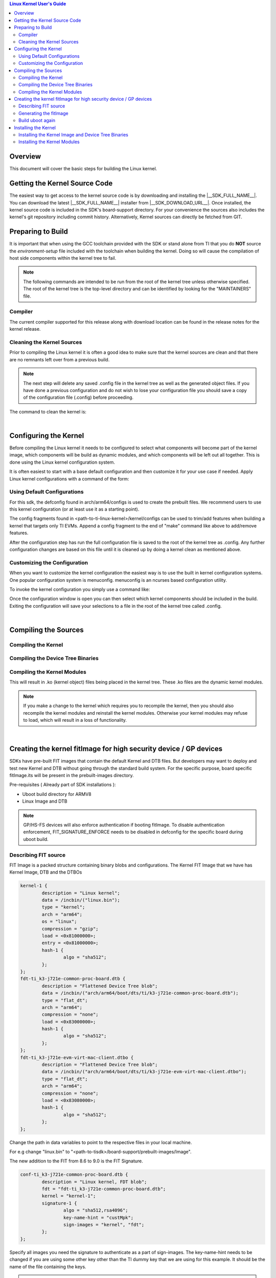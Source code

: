 .. contents:: Linux Kernel User's Guide

Overview
--------

This document will cover the basic steps for building the Linux kernel.

.. ifconfig:: CONFIG_part_family not in ('General_family', 'AM335X_family', 'AM437X_family')

   .. rubric:: Install host dependencies

   To install host dependencies for building TI Linux kernel source (standalone)
   on Ubuntu 22.04+, run the following command in the terminal prompt:

   .. code-block:: console

      sudo apt install git xz-utils build-essential flex bison bc libssl-dev libncurses-dev

Getting the Kernel Source Code
------------------------------

The easiest way to get access to the kernel source code is by
downloading and installing the |__SDK_FULL_NAME__|. You can download the
latest |__SDK_FULL_NAME__| installer from |__SDK_DOWNLOAD_URL__|. Once
installed, the kernel source code is included in the SDK's board-support
directory. For your convenience the sources also includes the kernel's
git repository including commit history.
Alternatively, Kernel sources can directly be fetched from GIT.

.. ifconfig:: CONFIG_sdk in ('SITARA')

    You can find the details about the git repository, branch and commit id in
    the :ref:`release-specific-build-information-kernel` section of the release notes.

.. _preparing-to-build:

Preparing to Build
------------------

It is important that when using the GCC toolchain provided with the SDK
or stand alone from TI that you do **NOT** source the
*environment-setup* file included with the toolchain when building the
kernel. Doing so will cause the compilation of host side components
within the kernel tree to fail.

.. note::
    The following commands are intended to be run from the root of the
    kernel tree unless otherwise specified. The root of the kernel tree is
    the top-level directory and can be identified by looking for the
    "MAINTAINERS" file.

.. _kernel-compiler:

Compiler
^^^^^^^^

..
  [comment] instructions for 32 bit processors
.. ifconfig:: CONFIG_part_family in ('General_family', 'AM335X_family', 'AM437X_family')

   Before compiling the kernel or kernel modules the SDK's toolchain needs
   to be added to the PATH environment variable

   .. code-block:: console

      export PATH=<sdk path>/linux-devkit/sysroots/x86_64-arago-linux/usr/bin:$PATH

..
  [comment] instructions for 64 bit processors
.. ifconfig:: CONFIG_part_family not in ('General_family', 'AM335X_family', 'AM437X_family')

   .. include:: Overview/GCC_ToolChain.rst
      :start-after: .. start_include_yocto_toolchain_host_setup
      :end-before: .. end_include_yocto_toolchain_host_setup

The current compiler supported for this release along with download
location can be found in the release notes for the kernel release.


Cleaning the Kernel Sources
^^^^^^^^^^^^^^^^^^^^^^^^^^^

Prior to compiling the Linux kernel it is often a good idea to make sure
that the kernel sources are clean and that there are no remnants left
over from a previous build.

.. note::
    The next step will delete any saved .config file in the kernel tree as
    well as the generated object files. If you have done a previous
    configuration and do not wish to lose your configuration file you should
    save a copy of the configuration file (.config) before proceeding.

The command to clean the kernel is:

..
  [comment] instructions for 32 bit processors
.. ifconfig:: CONFIG_part_family in ('General_family', 'AM335X_family', 'AM437X_family')

    .. code-block:: console

        make ARCH=arm CROSS_COMPILE=arm-none-linux-gnueabihf- distclean

..
  [comment] instructions for 64 bit processors
.. ifconfig:: CONFIG_part_family not in ('General_family', 'AM335X_family', 'AM437X_family')

    .. code-block:: console

        make ARCH=arm64 CROSS_COMPILE="$CROSS_COMPILE_64" distclean

|

.. _users-guide-kernel-config:

Configuring the Kernel
----------------------

Before compiling the Linux kernel it needs to be configured to select
what components will become part of the kernel image, which components
will be build as dynamic modules, and which components will be left out
all together. This is done using the Linux kernel configuration system.


It is often easiest to start with a base default configuration and then
customize it for your use case if needed. Apply Linux kernel configurations with
a command of the form:

..
  [comment] instructions for 32 bit processors
.. ifconfig:: CONFIG_part_family in ('General_family', 'AM335X_family', 'AM437X_family')

    .. code-block:: console

        make ARCH=arm CROSS_COMPILE=arm-none-linux-gnueabihf- <defconfig>

..
  [comment] instructions for 64 bit processors
.. ifconfig:: CONFIG_part_family not in ('General_family', 'AM335X_family', 'AM437X_family')

    .. code-block:: console

        make ARCH=arm64 CROSS_COMPILE="$CROSS_COMPILE_64" <defconfig>

Using Default Configurations
^^^^^^^^^^^^^^^^^^^^^^^^^^^^

For this sdk, the defconfig found in arch/arm64/configs is used to create the prebuilt
files. We recommend users to use this kernel configuration (or at least use it
as a starting point).

..
  [comment] instructions for 32 bit processors
.. ifconfig:: CONFIG_part_family in ('General_family', 'AM335X_family', 'AM437X_family')

    platformName is am335x-evm for AM335x, am437x-evm for AM437x, am57xx-evm for
    AM57xx, k2hk-evm for K2H/K2K, k2e-evm for K2E, k2l-evm for K2L, k2g-evm for
    K2G, and omapl138-lcdk for OMAP-L138.

    For example, to apply the default AM335x kernel configuration, use:

    For Linux,

    .. code-block:: console

        make ARCH=arm CROSS_COMPILE=arm-none-linux-gnueabihf- multi_v7_defconfig ti_multi_v7_prune.config no_smp.config

    For RT-Linux,

    .. code-block:: console

        make ARCH=arm CROSS_COMPILE=arm-none-linux-gnueabihf- multi_v7_defconfig ti_multi_v7_prune.config no_smp.config ti_rt.config


..
  [comment] instructions for 64 bit processors
.. ifconfig:: CONFIG_part_family not in ('General_family', 'AM335X_family', 'AM437X_family')

    For example, to apply the recommended kernel configuration for K3 devices, use:

    For Linux,

    .. code-block:: console

        make ARCH=arm64 CROSS_COMPILE="$CROSS_COMPILE_64" defconfig ti_arm64_prune.config

    For RT-Linux,

    .. code-block:: console

        make ARCH=arm64 CROSS_COMPILE="$CROSS_COMPILE_64" defconfig ti_arm64_prune.config ti_rt.config

The config fragments found in <path-to-ti-linux-kernel>/kernel/configs can be used to trim/add
features when building a kernel that targets only TI EVMs. Append a config fragment to the end
of "make" command like above to add/remove features.

After the configuration step has run the full configuration file is
saved to the root of the kernel tree as .config. Any further
configuration changes are based on this file until it is cleaned up by
doing a kernel clean as mentioned above.

Customizing the Configuration
^^^^^^^^^^^^^^^^^^^^^^^^^^^^^

When you want to customize the kernel configuration the easiest way is
to use the built in kernel configuration systems. One popular configuration
system is menuconfig. menuconfig is an ncurses based configuration utility.

To invoke the kernel configuration you simply use a command like:

..
  [comment] instructions for 32 bit processors
.. ifconfig:: CONFIG_part_family in ('General_family', 'AM335X_family', 'AM437X_family')

    .. code-block:: console

        make ARCH=arm CROSS_COMPILE=arm-none-linux-gnueabihf- <config type>

    i.e. for menuconfig the command would look like

    .. code-block:: console

        make ARCH=arm CROSS_COMPILE=arm-none-linux-gnueabihf- menuconfig

..
  [comment] instructions for 64 bit processors
.. ifconfig:: CONFIG_part_family not in ('General_family', 'AM335X_family', 'AM437X_family')

    .. code-block:: console

        make ARCH=arm64 CROSS_COMPILE="$CROSS_COMPILE_64" <config type>

    i.e. for menuconfig the command would look like

    .. code-block:: console

        make ARCH=arm64 CROSS_COMPILE="$CROSS_COMPILE_64" menuconfig

Once the configuration window is open you can then select which kernel
components should be included in the build. Exiting the configuration
will save your selections to a file in the root of the kernel tree
called .config.

|

Compiling the Sources
---------------------

Compiling the Kernel
^^^^^^^^^^^^^^^^^^^^

..
  [comment] instructions for 32 bit processors
.. ifconfig:: CONFIG_part_family in ('General_family', 'AM335X_family', 'AM437X_family')

    Once the kernel has been configured it must be compiled to generate the
    bootable kernel image as well as any dynamic kernel modules that were
    selected.

    By default U-boot expects zImage to be the type of kernel image used.

    To just build the zImage use this command

    .. code-block:: console

        make ARCH=arm CROSS_COMPILE=arm-none-linux-gnueabihf- zImage

    This will result in a kernel image file being created in the
    arch/arm/boot/ directory called zImage.

..
  [comment] instructions for 64 bit processors
.. ifconfig:: CONFIG_part_family not in ('General_family', 'AM335X_family', 'AM437X_family')

    By default U-boot expects to boot kernel `Image`, DTB, and DTOs found in root/boot of the
    SD card if using SD/MMC boot. The exception is for HS-SE (High Security - Security Enforced)
    devices where the FIT image (Flattened Image Tree) named `fitImage` will boot by default.

    The FIT image includes the kernel `Image`, DTB, and DTOs. Booting with the FIT image could be
    enabled/disabled by setting/resetting u-boot environment variable `boot_fit`. If `boot_fit` is set
    to `1`, then u-boot will boot the FIT image found in root/boot of the SD card.

    Once the kernel has been configured it must be compiled to generate the bootable kernel `Image`
    as well as any dynamic kernel modules that were selected. To rebuild kernel `Image` to boot as
    is or for FIT image boot, use this command:

    .. code-block:: console

        make ARCH=arm64 CROSS_COMPILE="$CROSS_COMPILE_64" Image

    This will result in a kernel image file being created in the
    arch/arm64/boot/ directory called Image.

.. _kernel_users_guide_compiling_the_device_tree_binaries:

Compiling the Device Tree Binaries
^^^^^^^^^^^^^^^^^^^^^^^^^^^^^^^^^^

..
  [comment] instructions for 32 bit processors
.. ifconfig:: CONFIG_part_family in ('General_family', 'AM335X_family', 'AM437X_family')

    Starting with the 3.8 kernel each TI evm has an unique device tree
    binary file required by the kernel. Therefore, you will need to build
    and install the correct dtb for the target device. All device tree files
    are located at arch/arm/boot/dts/. Below list various TI evms and the
    matching device tree file.

    +-------------------------------------------+--------------------------------------+
    | Boards                                    | Device Tree File                     |
    +===========================================+======================================+
    | Beaglebone Black                          | am335x-boneblack.dts                 |
    +-------------------------------------------+--------------------------------------+
    | AM335x General Purpose EVM                | am335x-evm.dts                       |
    +-------------------------------------------+--------------------------------------+
    | AM335x Starter Kit                        | am335x-evmsk.dts                     |
    +-------------------------------------------+--------------------------------------+
    | AM335x Industrial Communications Engine   | am335x-icev2.dts                     |
    +-------------------------------------------+--------------------------------------+
    | AM437x General Purpose EVM                | am437x-gp-evm.dts,                   |
    |                                           | am437x-gp-evm-hdmi.dts (HDMI)        |
    +-------------------------------------------+--------------------------------------+
    | AM437x Starter Kit                        | am437x-sk-evm.dts                    |
    +-------------------------------------------+--------------------------------------+
    | AM437x Industrial Development Kit         | am437x-idk-evm.dts                   |
    +-------------------------------------------+--------------------------------------+
    | AM57xx EVM                                | am57xx-evm.dts,                      |
    |                                           | am57xx-evm-reva3.dts (revA3 EVMs )   |
    +-------------------------------------------+--------------------------------------+
    | AM572x IDK                                | am572x-idk.dts                       |
    +-------------------------------------------+--------------------------------------+
    | AM571x IDK                                | am571x-idk.dts                       |
    +-------------------------------------------+--------------------------------------+
    | AM574x IDK                                | am574x-idk.dts                       |
    +-------------------------------------------+--------------------------------------+
    | K2H/K2K EVM                               | keystone-k2hk-evm.dts                |
    +-------------------------------------------+--------------------------------------+
    | K2E EVM                                   | keystone-k2e-evm.dts                 |
    +-------------------------------------------+--------------------------------------+
    | K2L EVM                                   | keystone-k2l-evm.dts                 |
    +-------------------------------------------+--------------------------------------+
    | K2G EVM                                   | keystone-k2g-evm.dts                 |
    +-------------------------------------------+--------------------------------------+
    | K2G ICE EVM                               | keystone-k2g-ice.dts                 |
    +-------------------------------------------+--------------------------------------+
    | OMAP-L138 LCDK                            | da850-lcdk.dts                       |
    +-------------------------------------------+--------------------------------------+

    To build an individual device tree file find the name of the dts file
    for the board you are using and replace the .dts extension with .dtb.
    Then run the following command:

    .. code-block:: console

        make DTC_FLAGS=-@ ARCH=arm CROSS_COMPILE=arm-none-linux-gnueabihf- <dt filename>.dtb

    The compiled device tree file with be located in arch/arm/boot/dts.

    For example, the Beaglebone Black device tree file is named
    am335x-boneblack.dts. To build the device tree binary you would run:

    .. code-block:: console

        make DTC_FLAGS=-@ ARCH=arm CROSS_COMPILE=arm-none-linux-gnueabihf- am335x-boneblack.dtb

    Alternatively, you can build every device tree binary with command

    .. code-block:: console

        make ARCH=arm CROSS_COMPILE=arm-none-linux-gnueabihf- dtbs

..
  [comment] instructions for 64 bit processors
.. ifconfig:: CONFIG_part_family not in ('General_family', 'AM335X_family', 'AM437X_family')

    Each TI evm has an unique device tree
    binary file required by the kernel. Therefore, you will need to build
    and install the correct dtb for the target device. TI device tree files
    are located in arch/arm64/boot/dts/ti. Below list various TI evms and the
    matching device tree file.

    +-------------------------------------------+--------------------------------------+
    | Boards                                    | Device Tree File                     |
    +===========================================+======================================+
    | AM62Ax SK                                 | k3-am62a7-sk.dts                     |
    +-------------------------------------------+--------------------------------------+
    | AM62x LP SK                               | k3-am62-lp-sk.dts                    |
    +-------------------------------------------+--------------------------------------+
    | AM62SIP SK / AM62x SK                     | k3-am625-sk.dts                      |
    +-------------------------------------------+--------------------------------------+
    | AM64x EVM                                 | k3-am642-evm.dts                     |
    +-------------------------------------------+--------------------------------------+
    | AM64x SK                                  | k3-am642-sk.dts                      |
    +-------------------------------------------+--------------------------------------+
    | AM65x EVM / AM65x IDK                     | k3-am654-base-board.dts,             |
    |                                           | daughter cards use .dtso files       |
    +-------------------------------------------+--------------------------------------+
    | J721e EVM                                 | k3-j721e-common-proc-board.dts       |
    +-------------------------------------------+--------------------------------------+
    | J721e SK                                  | k3-j721e-sk.dts                      |
    +-------------------------------------------+--------------------------------------+
    | J7200 EVM                                 | k3-j7200-common-proc-board.dts       |
    +-------------------------------------------+--------------------------------------+
    | J721S2 EVM                                | k3-j721s2-common-proc-board.dts      |
    +-------------------------------------------+--------------------------------------+
    | AM68 SK                                   | k3-am68-sk-base-board.dts            |
    +-------------------------------------------+--------------------------------------+
    | J784S4 EVM                                | k3-j784s4-evm.dts                    |
    +-------------------------------------------+--------------------------------------+
    | AM69 SK                                   | k3-am69-sk.dts                       |
    +-------------------------------------------+--------------------------------------+
    | J722S EVM                                 | k3-j722s-evm.dts                     |
    +-------------------------------------------+--------------------------------------+

    To build an individual device tree file find the name of the dts file
    for the board you are using and replace the .dts extension with .dtb.
    Then run the following command:

    .. code-block:: console

        make DTC_FLAGS=-@ ARCH=arm64 CROSS_COMPILE="$CROSS_COMPILE_64" ti/<dt filename>.dtb

    The compiled device tree file with be located in arch/arm64/boot/dts/ti.

    For example, the AM64x EVM device tree file is named
    k3-am642-evm.dts. To build the device tree binary you would run:

    .. code-block:: console

        make DTC_FLAGS=-@ ARCH=arm64 CROSS_COMPILE="$CROSS_COMPILE_64" ti/k3-am642-evm.dtb

    Alternatively, you can build every device tree binary with command

    .. code-block:: console

        make ARCH=arm64 CROSS_COMPILE="$CROSS_COMPILE_64" dtbs

Compiling the Kernel Modules
^^^^^^^^^^^^^^^^^^^^^^^^^^^^

..
  [comment] instructions for 32 bit processors
.. ifconfig:: CONFIG_part_family in ('General_family', 'AM335X_family', 'AM437X_family')

    By default the majority of the Linux drivers used in the sdk are not
    integrated into the kernel image file (zImage). These drivers are built as
    dynamic modules. The command to build these modules is:

    .. code-block:: console

        make ARCH=arm CROSS_COMPILE=arm-none-linux-gnueabihf- modules

..
  [comment] instructions for 64 bit processors
.. ifconfig:: CONFIG_part_family not in ('General_family', 'AM335X_family', 'AM437X_family')

    By default the majority of the Linux drivers used in the sdk are not
    integrated into the kernel image file (Image). These drivers are built as
    dynamic modules. The command to build these modules is:

    .. code-block:: console

        make ARCH=arm64 CROSS_COMPILE="$CROSS_COMPILE_64" modules


This will result in .ko (kernel object) files being placed in the kernel
tree. These .ko files are the dynamic kernel modules.

.. note::
    If you make a change to the kernel which requires you to recompile
    the kernel, then you should also recompile the kernel modules and
    reinstall the kernel modules. Otherwise your kernel modules may refuse to
    load, which will result in a loss of functionality.

|

.. _fitImage-for-HS:

Creating the kernel fitImage for high security device / GP devices
------------------------------------------------------------------

SDKs have pre-built FIT images that contain the default Kernel and DTB files.
But developers may want to deploy and test new Kernel and DTB without going
through the standard build system. For the specific purpose, board specific
fitImage.its will be present in the prebuilt-images directory.

Pre-requisites ( Already part of SDK installations ):

- Uboot build directory for ARMV8
- Linux Image and DTB

.. note::

    GP/HS-FS devices will also enforce authentication if booting fitImage. To
    disable authentication enforcement, FIT_SIGNATURE_ENFORCE needs to be
    disabled in defconfig for the specific board during uboot build.

Describing FIT source
^^^^^^^^^^^^^^^^^^^^^

FIT Image is a packed structure containing binary blobs and configurations.
The Kernel FIT Image that we have has Kernel Image, DTB and the DTBOs

.. code-block:: dts

    kernel-1 {
            description = "Linux kernel";
            data = /incbin/("linux.bin");
            type = "kernel";
            arch = "arm64";
            os = "linux";
            compression = "gzip";
            load = <0x81000000>;
            entry = <0x81000000>;
            hash-1 {
                    algo = "sha512";
            };
    };
    fdt-ti_k3-j721e-common-proc-board.dtb {
            description = "Flattened Device Tree blob";
            data = /incbin/("arch/arm64/boot/dts/ti/k3-j721e-common-proc-board.dtb");
            type = "flat_dt";
            arch = "arm64";
            compression = "none";
            load = <0x83000000>;
            hash-1 {
                    algo = "sha512";
            };
    };
    fdt-ti_k3-j721e-evm-virt-mac-client.dtbo {
            description = "Flattened Device Tree blob";
            data = /incbin/("arch/arm64/boot/dts/ti/k3-j721e-evm-virt-mac-client.dtbo");
            type = "flat_dt";
            arch = "arm64";
            compression = "none";
            load = <0x83080000>;
            hash-1 {
                    algo = "sha512";
            };
    };

Change the path in data variables to point to the respective files in your
local machine.

For e.g change "linux.bin" to
"<path-to-tisdk>/board-support/prebuilt-images/Image".

The new addition to the FIT from 8.6 to 9.0 is the FIT Signature.

.. code-block:: dts

    conf-ti_k3-j721e-common-proc-board.dtb {
            description = "Linux kernel, FDT blob";
            fdt = "fdt-ti_k3-j721e-common-proc-board.dtb";
            kernel = "kernel-1";
            signature-1 {
                    algo = "sha512,rsa4096";
                    key-name-hint = "custMpk";
                    sign-images = "kernel", "fdt";
            };
    };


Specify all images you need the signature to authenticate as a part of
sign-images. The key-name-hint needs to be changed if you are using some
other key other than the TI dummy key that we are using for this example.
It should be the name of the file containing the keys.

.. note::

    Generating new set of keys:

    .. code-block:: console

        $ mkdir keys
        $ openssl genpkey -algorithm RSA -out keys/dev.key \
        -pkeyopt rsa_keygen_bits:4096 -pkeyopt rsa_keygen_pubexp:65537
        $ openssl req -batch -new -x509 -key keys/dev.key -out keys/dev.crt

Generating the fitImage
^^^^^^^^^^^^^^^^^^^^^^^

.. note::

    For signing a secondary platform like SK boards, you'll require
    additional steps

    - Change the CONFIG_DEFAULT_DEVICE_TREE

        For e.g

        .. code-block:: diff

            diff --git a/configs/j721e_evm_a72_defconfig b/configs/j721e_evm_a72_defconfig
            index a5c1df7e0054..6d0126d955ef 100644
            --- a/configs/j721e_evm_a72_defconfig
            +++ b/configs/j721e_evm_a72_defconfig
            @@ -13,7 +13,7 @@ CONFIG_CUSTOM_SYS_INIT_SP_ADDR=0x80480000
             CONFIG_ENV_SIZE=0x20000
             CONFIG_DM_GPIO=y
             CONFIG_SPL_DM_SPI=y
            -CONFIG_DEFAULT_DEVICE_TREE="k3-j721e-common-proc-board"
            +CONFIG_DEFAULT_DEVICE_TREE="k3-j721e-sk"
             CONFIG_SPL_TEXT_BASE=0x80080000
             CONFIG_DM_RESET=y
             CONFIG_SPL_MMC=y

    - Change the binman nodes to package u-boot.dtb for the correct set of platform

        For e.g

        .. code-block:: diff

            diff --git a/arch/arm/dts/k3-j721e-binman.dtsi b/arch/arm/dts/k3-j721e-binman.dtsi
            index 673be646b1e3..752fa805fe8d 100644
            --- a/arch/arm/dts/k3-j721e-binman.dtsi
            +++ b/arch/arm/dts/k3-j721e-binman.dtsi
            @@ -299,8 +299,8 @@
            #define SPL_J721E_SK_DTB "spl/dts/k3-j721e-sk.dtb"

            #define UBOOT_NODTB "u-boot-nodtb.bin"
            -#define J721E_EVM_DTB "u-boot.dtb"
            -#define J721E_SK_DTB "arch/arm/dts/k3-j721e-sk.dtb"
            +#define J721E_EVM_DTB "arch/arm/dts/k3-j721e-common-proc-board.dtb"
            +#define J721E_SK_DTB "u-boot.dtb"

This step will embed the public key in the u-boot.dtb file that was already
built during the initial u-boot build.

.. code-block:: console

    mkimage -r -f fitImage.its -k $UBOOT_PATH/arch/arm/mach-k3/keys -K $UBOOT_PATH/build/$ARMV8/dts/dt.dtb fitImage

.. note::

    If you have another set of keys then change the -k argument to point to
    the folder where your keys are present, the build requires the presence
    of both .key and .crt file.

Build uboot again
^^^^^^^^^^^^^^^^^

The updated u-boot.dtb needs to be packed in u-boot.img for authentication
so rebuild uboot ARMV8 without changing any parameters.

Refer to :ref:`top-level-makefile`

Installing the Kernel
---------------------

Once the Linux kernel, dtb files and modules have been compiled they
must be installed. In the case of the kernel image this can be installed
by copying the kernel image file to the location where it is going to be read
from. The device tree binaries should also be copied to the same
directory that the kernel image was copied to.

Installing the Kernel Image and Device Tree Binaries
^^^^^^^^^^^^^^^^^^^^^^^^^^^^^^^^^^^^^^^^^^^^^^^^^^^^

..
  [comment] instructions for 32 bit processors
.. ifconfig:: CONFIG_part_family in ('General_family', 'AM335X_family', 'AM437X_family')

    .. code-block:: console

        cd <kernel sources dir>
        sudo cp arch/arm/boot/zImage <rootfs path>/boot
        sudo cp arch/arm/boot/dts/<dt file>.dtb <rootfs path>/boot

    For example, if you wanted to copy the kernel image and BeagleBone
    Black device tree file to the rootfs partition of a SD card you would
    enter the below commands:

    .. code-block:: console

         cd <kernel sources dir>
         sudo cp arch/arm/boot/zImage /media/rootfs/boot
         arch/arm/boot/dts/am335x-boneblack.dtb /media/rootfs/boot

..
  [comment] instructions for 64 bit processors
.. ifconfig:: CONFIG_part_family not in ('General_family', 'AM335X_family', 'AM437X_family')

    .. code-block:: console

        cd <kernel sources dir>
        sudo cp arch/arm64/boot/Image <rootfs path>/boot
        sudo cp arch/arm64/boot/dts/ti/<dt file>.dtb <rootfs path>/boot

    For example, if you wanted to copy the kernel image and AM64x EVM
    device tree file to the rootfs partition of a SD card you would
    enter the below commands:

    .. code-block:: console

         cd <kernel sources dir>
         sudo cp arch/arm64/boot/Image /media/rootfs/boot
         sudo cp arch/arm64/boot/dts/ti/k3-am642-evm.dtb /media/rootfs/boot

Starting with U-boot 2013.10, the kernel and device tree binaries are read from
the root file system's boot directory when booting from MMC/EMMC. (NOT from the
/boot/ partition on the MMC). This would mean you copy the kernel image and device
tree binaries to /media/rootfs/boot instead of /media/boot.

Installing the Kernel Modules
^^^^^^^^^^^^^^^^^^^^^^^^^^^^^

To install the kernel modules you use another make command similar to
the others, but with an additional parameter which give the base
location where the modules should be installed. This command will create
a directory tree from that location like lib/modules/<kernel version>
which will contain the dynamic modules corresponding to this version of
the kernel. The base location should usually be the root of your target
file system. The general format of the command is:

..
  [comment] instructions for 32 bit processors
.. ifconfig:: CONFIG_part_family in ('General_family', 'AM335X_family', 'AM437X_family')

    .. code-block:: console

        sudo make ARCH=arm  INSTALL_MOD_PATH=<path to root of file system> modules_install

    For example if you are installing the modules on the rootfs partition of
    the SD card you would do:

    .. code-block:: console

        sudo make ARCH=arm INSTALL_MOD_PATH=/media/rootfs modules_install

..
  [comment] instructions for 64 bit processors
.. ifconfig:: CONFIG_part_family not in ('General_family', 'AM335X_family', 'AM437X_family')

    .. code-block:: console

        sudo make ARCH=arm64  INSTALL_MOD_PATH=<path to root of file system> modules_install

    For example if you are installing the modules on the rootfs partition of
    the SD card you would do:

    .. code-block:: console

        sudo make ARCH=arm64 INSTALL_MOD_PATH=/media/rootfs modules_install

.. note::

  Append **INSTALL\_MOD\_STRIP=1** to the make modules\_install command to
  reduce the size of the resulting installation
